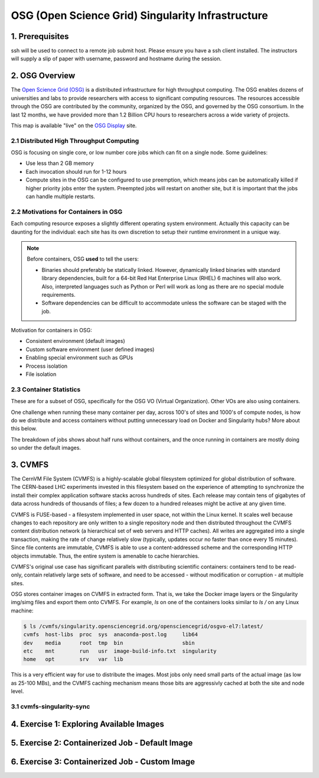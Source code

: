 OSG (Open Science Grid) Singularity Infrastructure
--------------------------------------------------

1. Prerequisites
================

ssh will be used to connect to a remote job submit host. Please ensure you have a ssh client installed. The instructors will supply a slip of paper with username, password and hostname during the session.

2. OSG Overview
===============

The `Open Science Grid (OSG) <https://www.opensciencegrid.org/>`_ is a distributed infrastructure for high throughput computing. The OSG enables dozens of universities and labs to provide researchers with access to significant computing resources. The resources accessible through the OSG are contributed by the community, organized by the OSG, and governed by the OSG consortium. In the last 12 months, we have provided more than 1.2 Billion CPU hours to researchers across a wide variety of projects.

|osg_map|

This map is available "live" on the `OSG Display <https://display.grid.iu.edu/>`_ site.

2.1 Distributed High Throughput Computing
~~~~~~~~~~~~~~~~~~~~~~~~~~~~~~~~~~~~~~~~~

OSG is focusing on single core, or low number core jobs which can fit on a single node. Some guidelines:

- Use less than 2 GB memory 

- Each invocation should run for 1-12 hours

- Compute sites in the OSG can be configured to use preemption, which means jobs can be automatically killed if higher priority jobs enter the system. Preempted jobs will restart on another site, but it is important that the jobs can handle multiple restarts.

2.2 Motivations for Containers in OSG
~~~~~~~~~~~~~~~~~~~~~~~~~~~~~~~~~~~~~

Each computing resource exposes a slightly different operating system environment. Actually this capacity can be daunting for the individual: each site has its own discretion to setup their runtime environment in a unique way. 

.. Note:: 

	Before containers, OSG **used** to tell the users:
	
	- Binaries should preferably be statically linked. However, dynamically linked binaries with standard library dependencies, built for a 64-bit Red Hat Enterprise Linux (RHEL) 6 machines will also work. Also, interpreted languages such as Python or Perl will work as long as there are no special module requirements.

	- Software dependencies can be difficult to accommodate unless the software can be staged with the job.

Motivation for containers in OSG:

- Consistent environment (default images)

- Custom software environment (user defined images)

- Enabling special environment such as GPUs

- Process isolation

- File isolation

2.3 Container Statistics
~~~~~~~~~~~~~~~~~~~~~~~~

These are for a subset of OSG, specifically for the OSG VO (Virtual Organization). Other VOs are also using containers.

|osg_container_count|

One challenge when running these many container per day, across 100's of sites and 1000's of compute nodes, is how do we distribute and access containers without putting unnecessary load on Docker and Singularity hubs? More about this below.

The breakdown of jobs shows about half runs without containers, and the once running in containers are mostly doing so under the default images.

|osg_container_breakdown|


3. CVMFS
========

The CernVM File System (CVMFS) is a highly-scalable global filesystem optimized for global distribution of software.  The CERN-based LHC experiments invested in this filesystem based on the experience of attempting to synchronize the install their complex application software stacks across hundreds of sites.  Each release may contain tens of gigabytes of data across hundreds of thousands of files; a few dozen to a hundred releases might be active at any given time. 

CVMFS is FUSE-based - a filesystem implemented in user space, not within the Linux kernel.  It scales well because changes to each repository are only written to a single repository node and then distributed throughout the CVMFS content distribution network (a hierarchical set of web servers and HTTP caches).  All writes are aggregated into a single transaction, making the rate of change relatively slow (typically, updates occur no faster than once every 15 minutes).  Since file contents are immutable, CVMFS is able to use a content-addressed scheme and the corresponding HTTP objects immutable.  Thus, the entire system is amenable to cache hierarchies.

CVMFS's original use case has significant parallels with distributing scientific containers: containers tend to be read-only, contain relatively large sets of software, and need to be accessed - without modification or corruption - at multiple sites.

|osg_cvmfs|

OSG stores container images on CVMFS in extracted form. That is, we take the Docker image layers or the Singularity img/simg files and export them onto CVMFS. For example, `ls` on one of the containers looks similar to `ls /` on any Linux machine:

.. code-block:: bash

	$ ls /cvmfs/singularity.opensciencegrid.org/opensciencegrid/osgvo-el7:latest/
	cvmfs  host-libs  proc  sys  anaconda-post.log     lib64
	dev    media      root  tmp  bin                   sbin
	etc    mnt        run   usr  image-build-info.txt  singularity
	home   opt        srv   var  lib

This is a very efficient way for use to distribute the images. Most jobs only need small parts of the actual image (as low as 25-100 MBs), and the CVMFS caching mechanism means those bits are aggressivly cached at both the site and node level.

3.1 cvmfs-singularity-sync
~~~~~~~~~~~~~~~~~~~~~~~~~~


4. Exercise 1: Exploring Available Images
=========================================


5. Exercise 2: Containerized Job - Default Image
================================================


6. Exercise 3: Containerized Job - Custom Image
===============================================



.. |osg_map| image:: ../img/osg_map.png
  :width: 750
  :height: 700 

.. |osg_container_count| image:: ../img/osg_container_count.png
  :width: 750
  :height: 700 

.. |osg_container_breakdown| image:: ../img/osg_container_breakdown.png
  :width: 750
  :height: 700 

.. |osg_cvmfs| image:: ../img/osg_cvmfs.png
  :width: 750
  :height: 700 

